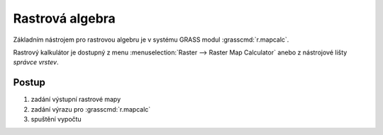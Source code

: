.. index::
   pair: algebra; rastrová algebra
   pair: algebra; mapová algebra
   single: r.mapcalc
   see: mapová algebra; r.mapcalc

.. _rastrova-algebra:

Rastrová algebra
----------------

Základním nástrojem pro rastrovou algebru je v systému GRASS modul
:grasscmd:`r.mapcalc`.

Rastrový kalkulátor je dostupný z menu :menuselection:`Raster -->
Raster Map Calculator` anebo z nástrojové lišty *správce vrstev*.

.. figure:: images/grass-r-mapcalc-toolbar.png
	    :scale-latex: 55

            Spuštění rastrového kalkulátoru.

Postup
======

#. zadání výstupní rastrové mapy
#. zadání výrazu pro :grasscmd:`r.mapcalc`
#. spuštění vypočtu

.. raw:: latex

   \newpage
   
.. figure:: images/grass-r-mapcalc-dialog.png
	    :scale-latex: 50

            Dialog rastrového kalkulátoru.

.. figure:: images/grass-gis2-cv4.png
            :class: middle
	    :scale-latex: 90

            Příklad určení výměry území s nadmořskou výšku mezi 500 a 700 metry.

.. youtube:: zADAJD3sytI

             Příklad výběru oblasti s nadmořskou výškou větší než 1000m

.. notecmd:: Použití 

   Modul :grassCmd:`r.mapcalc` lze spustit z příkazové řádky podobně jako
   ostatní moduly systému GRASS.

   Výraz pro výpočet může být předán jako parametr :option:`expression`, např.

   .. code-block:: bash

                   r.mapcalc expression="dmt_1000 = if(dmt > 1000, 1, null())"
    
   Výrazy lze uložit do souboru (na každý řádek jeden výraz) a soubor
   předat jako parametr :option:`file`.
   
   .. code-block:: bash
                   
                   r.mapcalc file=vyrazy.txt
                   
   V tomto případě :grasscmd:`r.mapcalc` vykoná příkazy sekvenčně,
   tak jak jsou uloženy v souboru.
